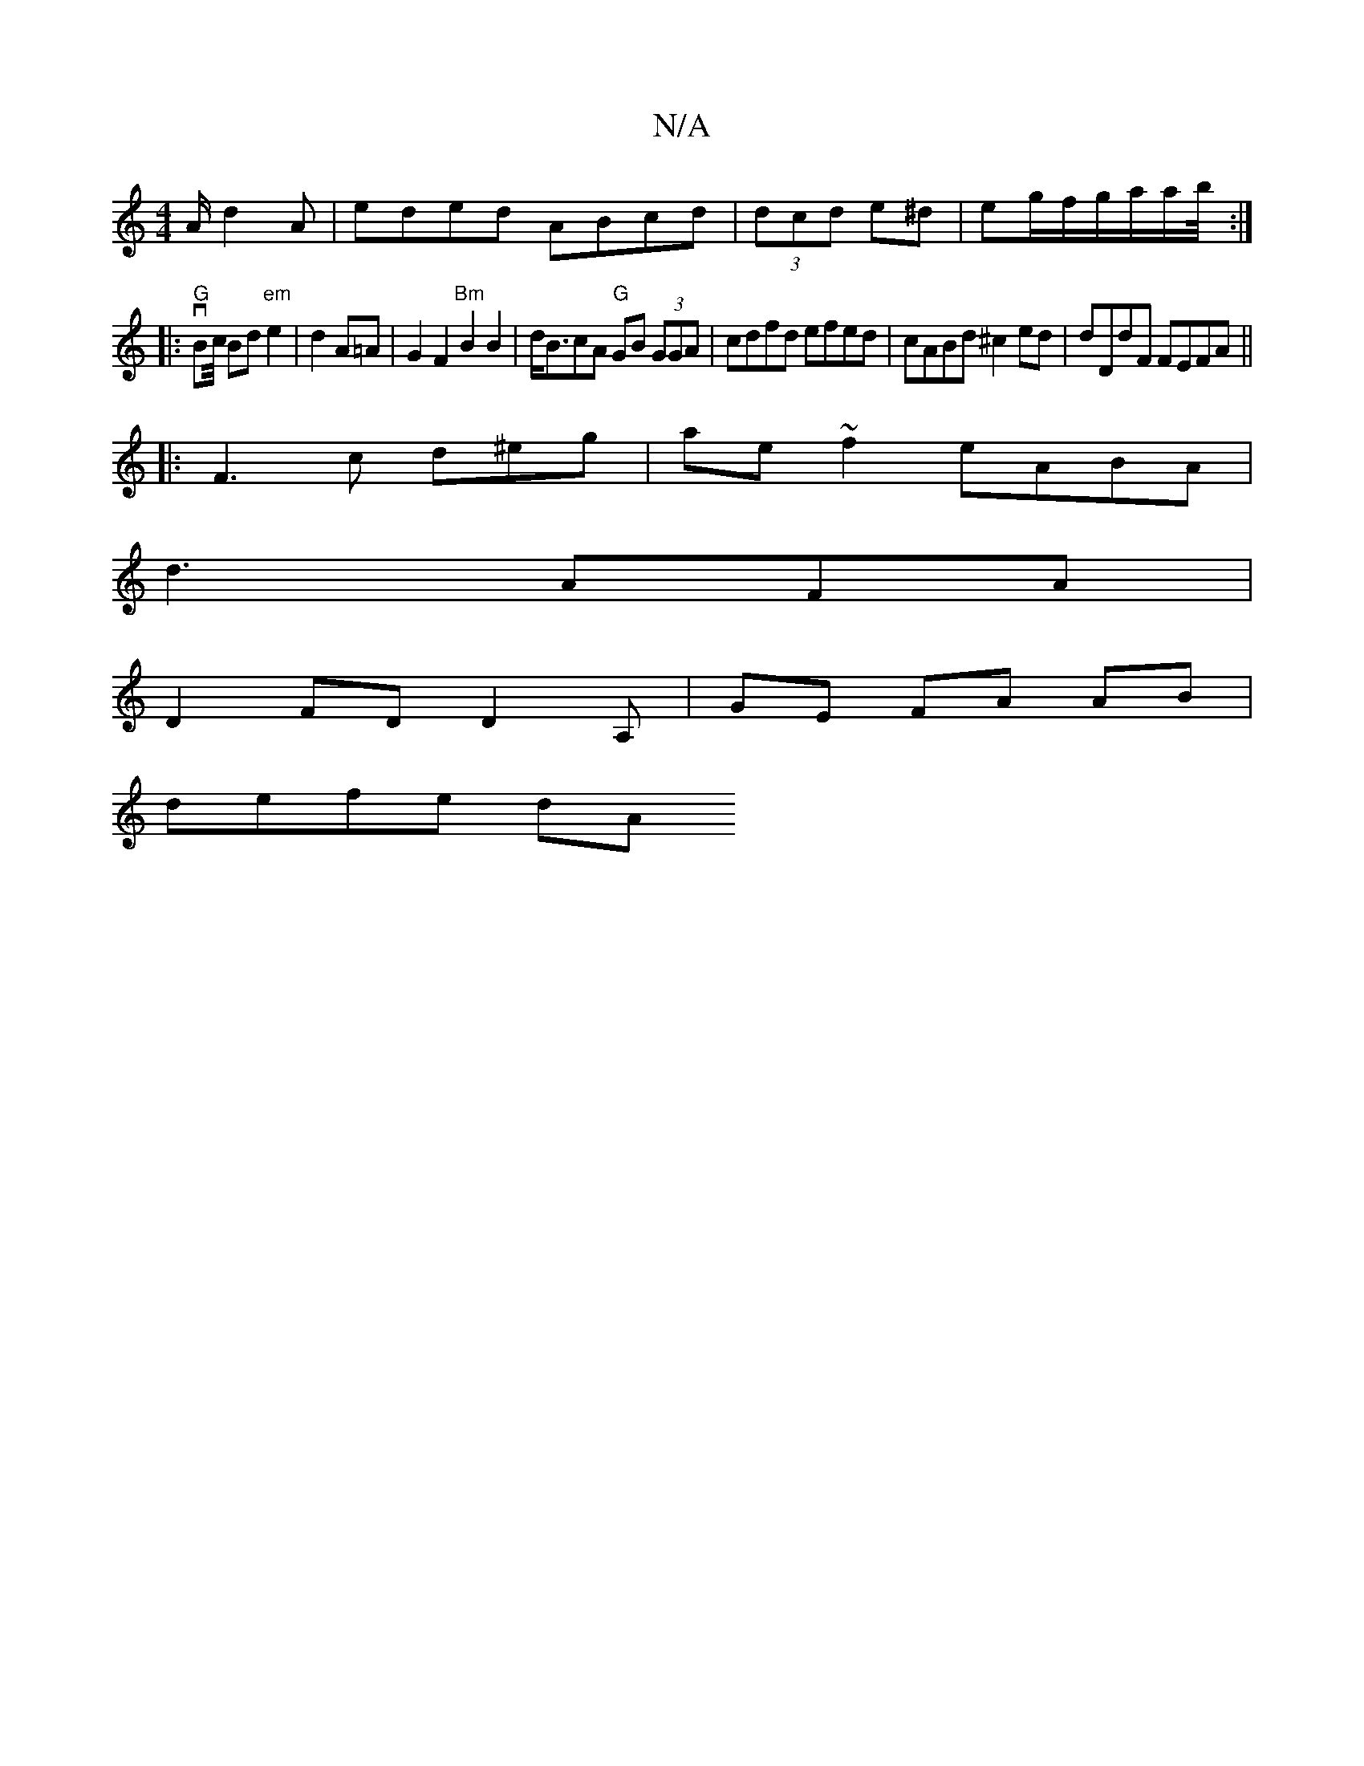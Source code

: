 X:1
T:N/A
M:4/4
R:N/A
K:Cmajor
 A/d2A|eded ABcd|(3dcd e^d|eg/f/g/a/a/b/4:|
|:"G"vBc/4 Bd "em"e2|d2A=A|G2 F2 "Bm"B2 B2|d<BcA "G"GB (3GGA|cdfd efed|cABd ^c2ed|dDdF FEFA||
|: F3 c d^eg|ae~f2 eABA|
d3 AFA |
D2 FD D2A,|GE FA AB|
defe dA